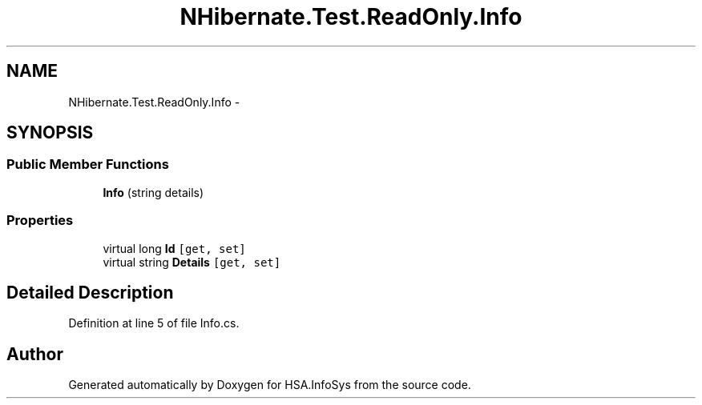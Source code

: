 .TH "NHibernate.Test.ReadOnly.Info" 3 "Fri Jul 5 2013" "Version 1.0" "HSA.InfoSys" \" -*- nroff -*-
.ad l
.nh
.SH NAME
NHibernate.Test.ReadOnly.Info \- 
.SH SYNOPSIS
.br
.PP
.SS "Public Member Functions"

.in +1c
.ti -1c
.RI "\fBInfo\fP (string details)"
.br
.in -1c
.SS "Properties"

.in +1c
.ti -1c
.RI "virtual long \fBId\fP\fC [get, set]\fP"
.br
.ti -1c
.RI "virtual string \fBDetails\fP\fC [get, set]\fP"
.br
.in -1c
.SH "Detailed Description"
.PP 
Definition at line 5 of file Info\&.cs\&.

.SH "Author"
.PP 
Generated automatically by Doxygen for HSA\&.InfoSys from the source code\&.
